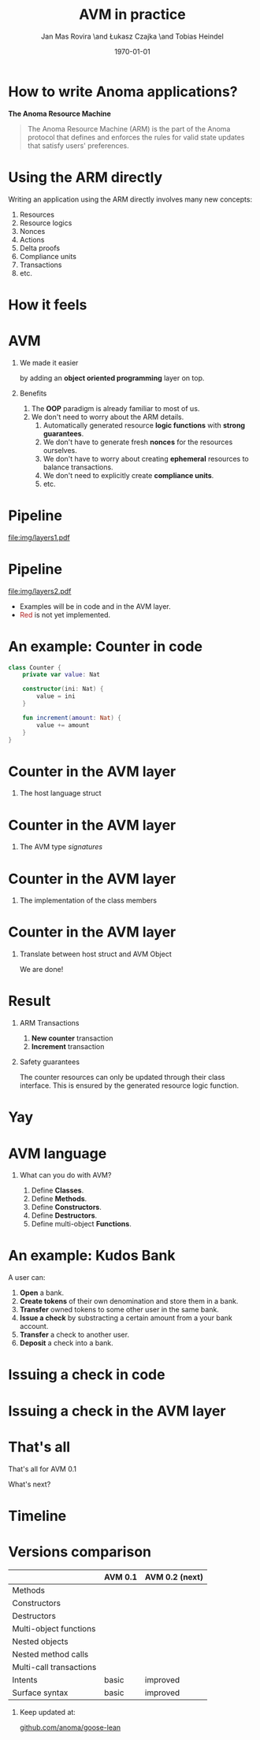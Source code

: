 #+title: AVM in practice
#+author: Jan Mas Rovira \and Łukasz Czajka \and Tobias Heindel
#+date: \today
#+latex_class: beamer

#+latex_class_options: [bigger]
#+options: H:1 toc:nil
#+latex_compiler: xelatex

#+latex_header: \usepackage{booktabs}
#+latex_header: \usepackage[table, x11names]{xcolor}
#+latex_header: \usepackage{fancyvrb}
#+latex_header: \usepackage{twemojis}
#+latex_header: \usepackage{chronos}
#+latex_header: \usepackage{hyperref}

#+latex_header: \hypersetup{colorlinks=true,urlcolor=RoyalBlue3,linkcolor=Salmon4,citecolor=Green4}
#+latex_header: \definecolor{avmcolor}{HTML}{008B45}
#+latex_header: \definecolor{firebrick}{HTML}{B22222}
#+latex_header: \definecolor{codecolor}{HTML}{6A5ACD}

* Init config :noexport:
#+name: init
#+begin_src elisp
(setq org-latex-hyperref-template "")
#+end_src

* How to write Anoma applications?
#+begin_center
*The Anoma Resource Machine*
#+end_center

#+begin_export latex
~
\pause{}
#+end_export

#+begin_quote
The Anoma Resource Machine (ARM) is the part of the Anoma protocol that defines and enforces the rules for valid state updates that satisfy users' preferences.
#+end_quote

#+begin_export latex
~
\pause{}
#+end_export

* Using the ARM directly
Writing an application using the ARM directly involves many new concepts:
1. Resources
2. Resource logics
3. Nonces
4. Actions
7. Delta proofs
5. Compliance units
6. Transactions
7. etc.

#+begin_comment
How many people have written an application in full detail using the ARM layer?
#+end_comment

* How it feels
#+attr_latex: :width \textwidth
[[file:img/knight-text.jpg]]

#+begin_comment
TODO maybe rename you to Developer and ARM to Resource Machine
#+end_comment

* AVM
** We made it easier
by adding an *object oriented programming* layer on top. \pause{}

** Benefits
1. The *OOP* paradigm is already familiar to most of us. \pause{}
2. We don't need to worry about the ARM details. \pause{}
   1. Automatically generated resource *logic functions* with *strong guarantees*. \pause{}
   2. We don't have to generate fresh *nonces* for the resources ourselves. \pause{}
   3. We don't have to worry about creating *ephemeral* resources to balance
      transactions. \pause{}
   4. We don't need to explicitly create *compliance units*.
   5. etc.

* Pipeline
#+begin_src dot :file img/layers1.pdf :cmdline -Tpdf :exports none
digraph G {
    node [shape=box];

    AVM [label="AVM"; color=springgreen4; fontcolor=springgreen4];
    SARM [label="Model ARM"];
    ARM [label="Real ARM"];

    { rank=same; AVM; SARM; ARM }

    AVM -> SARM [minlen=2];
    SARM -> ARM [style=dashed; color=firebrick; minlen=2];
}
#+end_src

#+RESULTS:
[[file:img/layers1.pdf]]

#+attr_latex: :width 1.1\linewidth
[[file:img/layers1.pdf]]

* Pipeline
#+begin_src dot :file img/layers2.pdf :cmdline -Tpdf :exports none
digraph G {
    node [shape=box];

    Concrete [label="Code", style=dashed; color=slateblue; fontcolor=slateblue];
    AVM [label="AVM"; color=springgreen4; fontcolor=springgreen4];
    SARM [label="Model ARM"];
    ARM [label="Real ARM"];

    { rank=same; Concrete; AVM; SARM; ARM }

    Concrete -> AVM [style=dashed; color=slateblue; minlen=2];
    AVM -> SARM [minlen=2];
    SARM -> ARM [style=dashed; color=firebrick; minlen=2];
}
#+end_src

#+attr_latex: :width 1.1\linewidth
[[file:img/layers2.pdf]]

- Examples will be in \textcolor{codecolor}{code} and in the
  \textcolor{avmcolor}{AVM} layer.
- \textcolor{firebrick}{Red} is not yet implemented.

# It needs to be explained why source missing is important!!
# pseudocode in blue instead of Source
# emphasis on not worrying about AVM syntax but the information

#+begin_comment
 The model is in Lean4, so the concrete syntax will be in Lean. What we call the
 AVM layer, it's basically a collection of Lean data types and functions.
#+end_comment

* An example: Counter in \textcolor{codecolor}{code}
#+begin_src kotlin
class Counter {
    private var value: Nat

    constructor(ini: Nat) {
        value = ini
    }

    fun increment(amount: Nat) {
        value += amount
    }
}
#+end_src

* Counter in the \textcolor{avmcolor}{AVM layer}
:properties:
:beamer_opt: fragile
:end:
** The host language struct
#+begin_export latex
\begin{semiverbatim}\small
structure Counter where
  count : Nat
\end{semiverbatim}
#+end_export

* Counter in the \textcolor{avmcolor}{AVM layer}
:properties:
:beamer_opt: fragile
:end:

** The AVM type /signatures/
#+begin_export latex
\begin{semiverbatim}\scriptsize
inductive Constructors where
  | Zero : Constructors
  \pause{}
inductive Methods where
  | Incr : Methods
  \pause{}
def clab : Class.Label where
  name := "UniversalCounter"
  PrivateFields := Nat
  \pause{}
  MethodId := Methods
  MethodArgs id := match id with
    | Methods.Incr => Nat
  \pause{}
  ConstructorId := Constructors
  ConstructorArgs id := match id with
    | Constructors.Zero => Unit
\end{semiverbatim}
#+end_export

* Counter in the \textcolor{avmcolor}{AVM layer}
:properties:
:beamer_opt: fragile
:end:

** The implementation of the class members
#+begin_export latex
\begin{semiverbatim}\scriptsize
defConstructor
 (body := fun (_noArgs : Unit) => \{count := 0 : Counter\})

\pause{}
defMethod
 (body := fun (self : Counter) (step : Nat) =>
   [\{self with count := self.count + step : Counter\}])
\end{semiverbatim}
#+end_export

* Counter in  the \textcolor{avmcolor}{AVM layer}
:properties:
:beamer_opt: fragile
:end:

** Translate between host struct and AVM Object
#+begin_export latex
\begin{semiverbatim}\scriptsize
def toObject (c : Counter) : Object clab where
  quantity := 1
  privateFields := c.count
\pause{}
def fromObject (o : Object clab) : Option Counter := do
  guard (o.quantity == 1)
  some (Counter.mk o.privateFields)
\end{semiverbatim}
#+end_export
#+begin_export latex
~
\pause{}
#+end_export
We are done!

* Result
** ARM Transactions
1. *New counter* transaction
2. *Increment* transaction

\pause{}

** Safety guarantees
The counter resources can only be updated through their class interface. This is
ensured by the generated resource logic function.

* Yay
\fontsize{150}{0}\selectfont
#+begin_center
\texttwemoji{confetti_ball}
#+end_center

* AVM language
** What can you do with AVM?
1. Define *Classes*.
1. Define *Methods*.
1. Define *Constructors*.
1. Define *Destructors*.
1. Define multi-object *Functions*.

* An example: Kudos Bank
A user can:
1. *Open* a bank. \pause{}
2. *Create tokens* of their own denomination and store them in a bank. \pause{}
3. *Transfer* owned tokens to some other user in the same bank. \pause{}
4. *Issue a check* by substracting a certain amount from a your bank account. \pause{}
5. *Transfer* a check to another user. \pause{}
6. *Deposit* a check into a bank.

* Issuing a check in \textcolor{codecolor}{code}
:properties:
:beamer_opt: fragile
:end:

#+begin_export latex
\begin{semiverbatim}\footnotesize
fun issueCheck(bank: Bank, d: Denom, n: Nat
               , owner: PubId, key: PrivKey) \{
  \alert<2>{assert checkKey(owner, key);}
  \alert<3>{assert n > 0;}
  \alert<4>{assert bank.getBalance(owner, d) >= n;}
  \alert<5>{bank.subtract(owner, d, n);}
  \alert<6>{new Check(owner, d, n);}\alert<7>{}
\}
\end{semiverbatim}
#+end_export

* Issuing a check in the \textcolor{avmcolor}{AVM layer}
:properties:
:beamer_opt: fragile
:end:

#+begin_export latex
\begin{semiverbatim}\scriptsize
defFunction lab Functions.IssueCheck
\alert<2>{(argsInfo := fun
  | .bank => \{ type := KudosBank \})}
(body := fun selves args =>
  \{ \alert<3>{created :=
    [(selves .bank).overBalances (fun b => b
      |> Balances.subTokens args.owner
                            args.denomination
                            args.quantity)]}
    \alert<4>{constructed := [{ denomination := args.denomination
                     owner := args.owner
                     quantity := args.quantity
                     : Check }]\})}
(invariant := fun selves args =>
  \alert<5>{checkKey args.owner args.key}
  && \alert<6>{0 < args.quantity}
  && \alert<7>{args.quantity
     <= (selves .bank |>.getBalance args.owner args.denomination))}
     \alert<8>{}
\end{semiverbatim}
#+end_export


* That's all
#+begin_center
That's all for AVM 0.1
#+end_center

#+begin_center
What's next?
#+end_center

* Timeline
#+begin_export latex
\begin{chronos}%
  [
    dates={2025-01-01}:{2026-01-01},
    timeline width=\textwidth,
    timeline height=.1\textheight,
    step major year=1,
    timeline marks=true,
    timeline bare marks=false,
    step divisions=12,
    levels=4:3,
  ]
  \chronoslife{dates={2025-01-01}:{2025-06-01},name=dark age,at=u1 -| dark age,text content=Dark Age}
  \chronoslife{dates={2025-06-01}:{2025-08-15},name=avm01,at=u2 -| avm01,text content=AVM 0.1 (presented)}
  \chronoslife{dates={2025-08-15}:{2025-12-01},name=avm02,at=u1 -| avm02,text content=AVM 0.2 (next)}
  \chronosevent{date={2025-09-08},name=today,at=i1 -| today, text content=Today}
\end{chronos}
#+end_export

* Versions comparison
#+macro: check \texttwemoji{white_check_mark}
#+macro: cross \texttwemoji{x}
#+attr_latex: :booktabs :align l|cc
|                         | AVM 0.1     | AVM 0.2 (next) |
|-------------------------+-------------+----------------|
| Methods                 | {{{check}}} | {{{check}}}    |
| Constructors            | {{{check}}} | {{{check}}}    |
| Destructors             | {{{check}}} | {{{check}}}    |
| Multi-object functions  | {{{check}}} | {{{check}}}    |
| Nested objects          | {{{cross}}} | {{{check}}}    |
| Nested method calls     | {{{cross}}} | {{{check}}}    |
| Multi-call transactions | {{{cross}}} | {{{check}}}    |
| Intents                 | basic       | improved       |
| Surface syntax          | basic       | improved       |

#+begin_export latex
~
\pause{}
#+end_export

** Keep updated at:
#+begin_center
[[https://github.com/anoma/goose-lean][github.com/anoma/goose-lean]]
#+end_center
